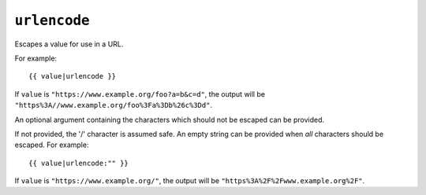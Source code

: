 .. templatefilter:: urlencode

``urlencode``
-------------

Escapes a value for use in a URL.

For example::

    {{ value|urlencode }}

If ``value`` is ``"https://www.example.org/foo?a=b&c=d"``, the output will be
``"https%3A//www.example.org/foo%3Fa%3Db%26c%3Dd"``.

An optional argument containing the characters which should not be escaped can
be provided.

If not provided, the '/' character is assumed safe. An empty string can be
provided when *all* characters should be escaped. For example::

    {{ value|urlencode:"" }}

If ``value`` is ``"https://www.example.org/"``, the output will be
``"https%3A%2F%2Fwww.example.org%2F"``.

